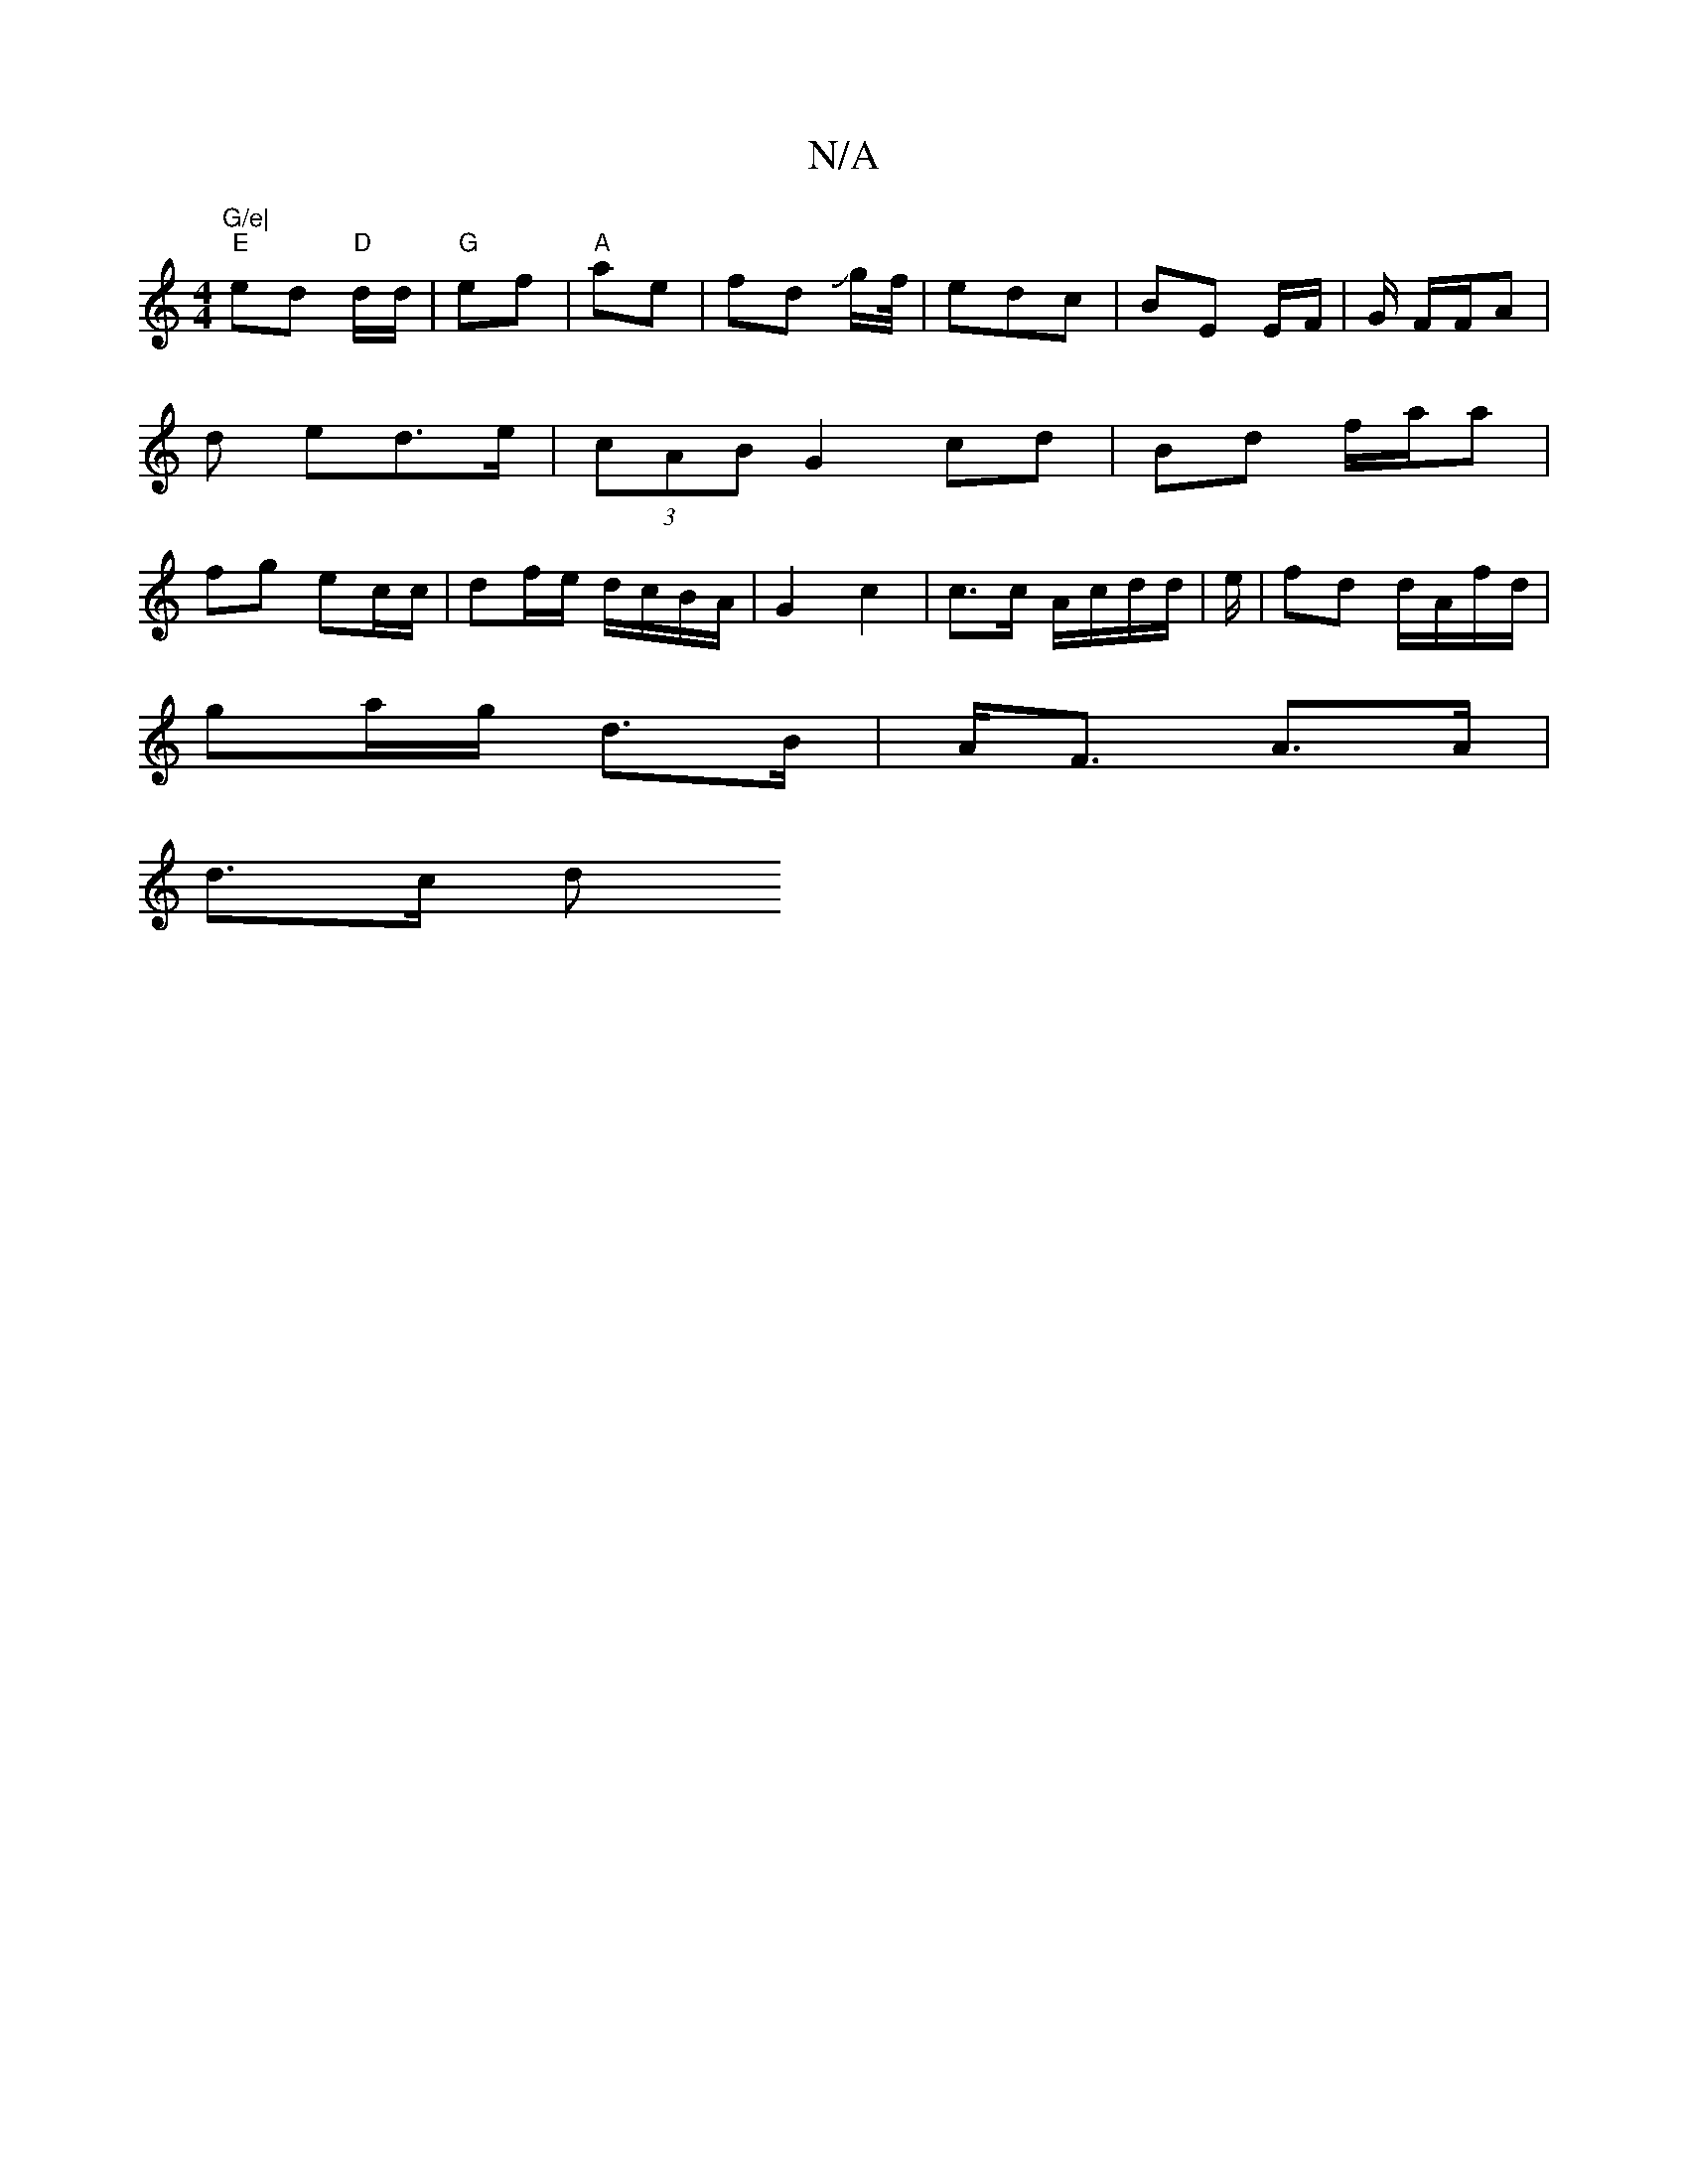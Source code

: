 X:1
T:N/A
M:4/4
R:N/A
K:Cmajor
"G/e|
"E"ed "D" d/d/|"G"ef | "A"ae | fd Jg/f//|edc | BE E/2F/2 | G/ F/F/A |d ed>e|(3cAB G2 cd | Bd f/a/a | fg ec/c/ | df/e/ d/c/B/A/ | G2 c2 | c>c A/c/d/d/|e/|fd d/A/f/d/ |
ga/g/ d>B |A<F A>A |
d>c d>